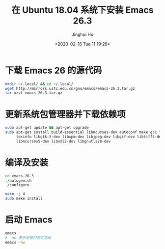 #+TITLE: 在 Ubuntu 18.04 系统下安装 Emacs 26.3
#+AUTHOR: Jinghui Hu
#+EMAIL: hujinghui@buaa.edu.cn
#+DATE: <2020-02-18 Tue 11:19:28>
#+HTML_LINK_UP: ../readme.html
#+HTML_LINK_HOME: ../index.html
#+TAGS: emacs ubuntu editor


* 下载 Emacs 26 的源代码
  #+BEGIN_SRC sh
    mkdir ~/.local/ && cd ~/.local/
    wget http://mirrors.ustc.edu.cn/gnu/emacs/emacs-26.3.tar.gz
    tar xzvf emacs-26.3.tar.gz
  #+END_SRC

* 更新系统包管理器并下载依赖项
  #+BEGIN_SRC sh
    sudo apt-get update && apt-get upgrade
    sudo apt-get install build-essential libncurses-dev autoconf make gcc \
         texinfo libgtk-3-dev libxpm-dev libjpeg-dev libgif-dev libtiff5-dev \
         libncurses5-dev libxml2-dev libgnutls28-dev
  #+END_SRC

* 编译及安装
  #+BEGIN_SRC sh
    cd emacs-26.3
    ./autogen.sh
    ./configure

    make -j 4
    sudo make install
  #+END_SRC

* 启动 Emacs
  #+BEGIN_SRC sh
    emacs
    # -nw 表示无窗口方式启动
    emacs -nw
  #+END_SRC
